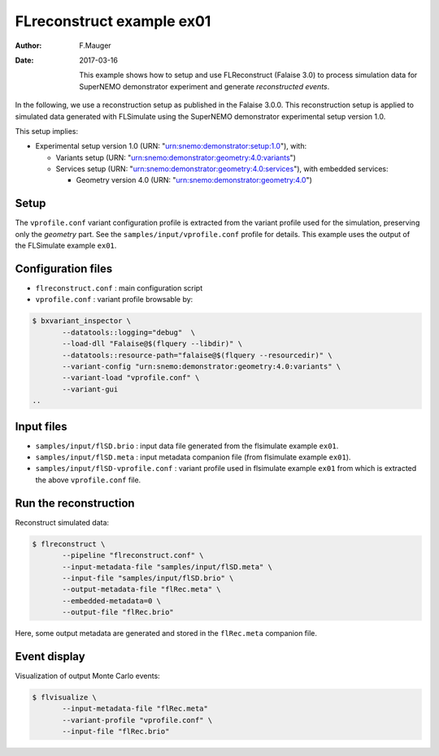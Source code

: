 ============================
FLreconstruct example ex01
============================

:Author: F.Mauger
:Date: 2017-03-16

       This example shows how to  setup and use FLReconstruct (Falaise
       3.0)  to process  simulation  data  for SuperNEMO  demonstrator
       experiment and generate *reconstructed events*.

In the  following, we use a  reconstruction setup as published  in the
Falaise 3.0.0. This reconstruction setup  is applied to simulated data
generated   with   FLSimulate   using   the   SuperNEMO   demonstrator
experimental setup version 1.0.

This setup implies:

* Experimental setup version 1.0 (URN: "urn:snemo:demonstrator:setup:1.0"), with:

  * Variants setup (URN: "urn:snemo:demonstrator:geometry:4.0:variants")
  * Services                        setup                        (URN:
    "urn:snemo:demonstrator:geometry:4.0:services"),   with   embedded
    services:

    * Geometry version 4.0 (URN: "urn:snemo:demonstrator:geometry:4.0")


Setup
=====

The ``vprofile.conf`` variant configuration profile is extracted from
the variant profile used for the simulation, preserving only the
*geometry* part. See the ``samples/input/vprofile.conf`` profile for details.
This example uses the output of the FLSimulate example ``ex01``.


Configuration files
===================

* ``flreconstruct.conf`` : main configuration script
* ``vprofile.conf`` : variant profile browsable by:

.. code:: sh

   $ bxvariant_inspector \
	  --datatools::logging="debug"  \
	  --load-dll "Falaise@$(flquery --libdir)" \
	  --datatools::resource-path="falaise@$(flquery --resourcedir)" \
	  --variant-config "urn:snemo:demonstrator:geometry:4.0:variants" \
	  --variant-load "vprofile.conf" \
	  --variant-gui
   ..



Input files
===========

* ``samples/input/flSD.brio`` : input data file generated from the flsimulate example ``ex01``.
* ``samples/input/flSD.meta`` : input metadata companion file (from flsimulate example ``ex01``).
* ``samples/input/flSD-vprofile.conf`` : variant profile used in flsimulate example ``ex01`` from which
  is extracted the above ``vprofile.conf`` file.



Run the reconstruction
======================

Reconstruct simulated data:

.. code:: sh

   $ flreconstruct \
	  --pipeline "flreconstruct.conf" \
	  --input-metadata-file "samples/input/flSD.meta" \
	  --input-file "samples/input/flSD.brio" \
	  --output-metadata-file "flRec.meta" \
	  --embedded-metadata=0 \
	  --output-file "flRec.brio"
..

Here,  some   output  metadata  are   generated  and  stored   in  the
``flRec.meta``  companion file.

Event display
=============

Visualization of output Monte Carlo events:

.. code:: sh

   $ flvisualize \
	  --input-metadata-file "flRec.meta"
	  --variant-profile "vprofile.conf" \
	  --input-file "flRec.brio"
..

..
..     --variant-config "urn:snemo:demonstrator:geometry:4.0:variants"
..
